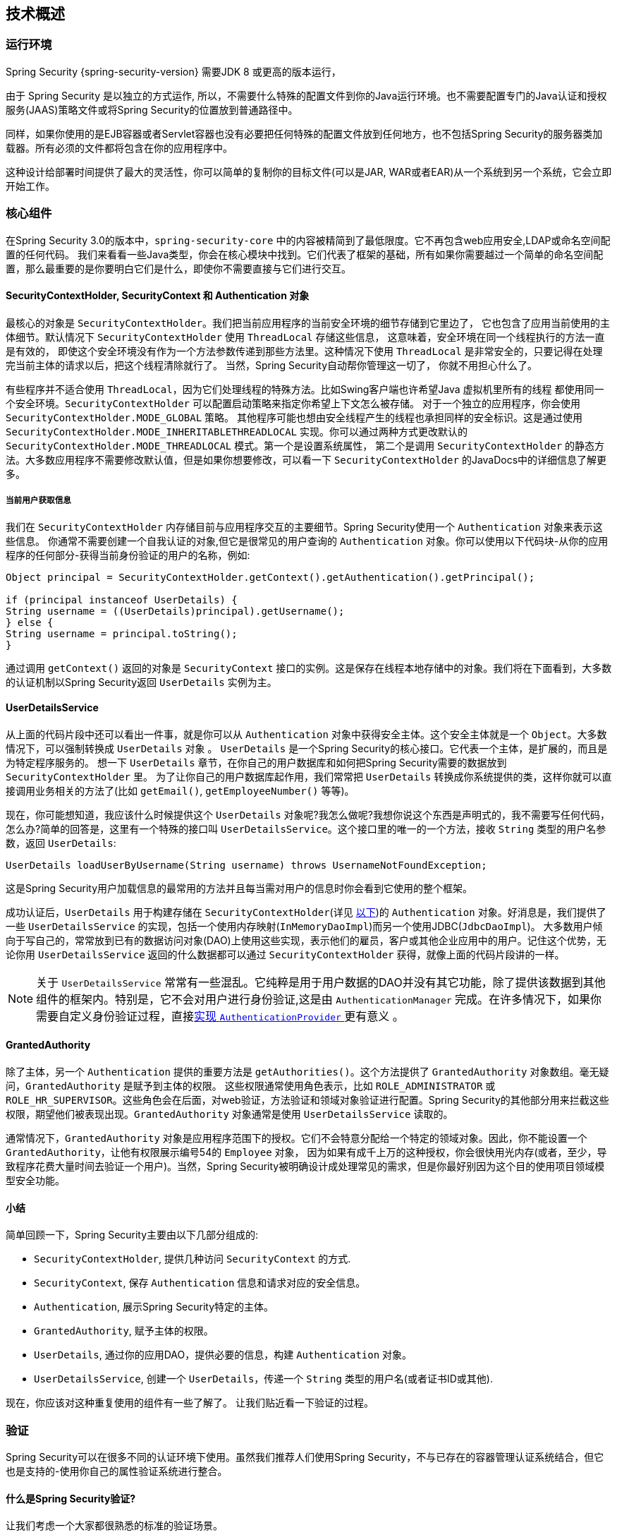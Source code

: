 [[technical-overview]]
== 技术概述


[[runtime-environment]]
=== 运行环境
Spring Security {spring-security-version} 需要JDK 8 或更高的版本运行，

由于 Spring Security 是以独立的方式运作, 所以，不需要什么特殊的配置文件到你的Java运行环境。也不需要配置专门的Java认证和授权服务(JAAS)策略文件或将Spring Security的位置放到普通路径中。

同样，如果你使用的是EJB容器或者Servlet容器也没有必要把任何特殊的配置文件放到任何地方，也不包括Spring Security的服务器类加载器。所有必须的文件都将包含在你的应用程序中。

这种设计给部署时间提供了最大的灵活性，你可以简单的复制你的目标文件(可以是JAR, WAR或者EAR)从一个系统到另一个系统，它会立即开始工作。


[[core-components]]
=== 核心组件
在Spring Security 3.0的版本中，`spring-security-core` 中的内容被精简到了最低限度。它不再包含web应用安全,LDAP或命名空间配置的任何代码。
我们来看看一些Java类型，你会在核心模块中找到。它们代表了框架的基础，所有如果你需要越过一个简单的命名空间配置，那么最重要的是你要明白它们是什么，即使你不需要直接与它们进行交互。

====  SecurityContextHolder, SecurityContext 和 Authentication 对象
最核心的对象是 `SecurityContextHolder`。我们把当前应用程序的当前安全环境的细节存储到它里边了， 它也包含了应用当前使用的主体细节。默认情况下 `SecurityContextHolder` 使用 `ThreadLocal` 存储这些信息，
这意味着，安全环境在同一个线程执行的方法一直是有效的， 即使这个安全环境没有作为一个方法参数传递到那些方法里。这种情况下使用 `ThreadLocal` 是非常安全的，只要记得在处理完当前主体的请求以后，把这个线程清除就行了。
当然，Spring Security自动帮你管理这一切了， 你就不用担心什么了。

有些程序并不适合使用 `ThreadLocal`，因为它们处理线程的特殊方法。比如Swing客户端也许希望Java 虚拟机里所有的线程 都使用同一个安全环境。`SecurityContextHolder` 可以配置启动策略来指定你希望上下文怎么被存储。
对于一个独立的应用程序，你会使用 `SecurityContextHolder.MODE_GLOBAL` 策略。
其他程序可能也想由安全线程产生的线程也承担同样的安全标识。这是通过使用 `SecurityContextHolder.MODE_INHERITABLETHREADLOCAL` 实现。你可以通过两种方式更改默认的 `SecurityContextHolder.MODE_THREADLOCAL` 模式。第一个是设置系统属性，
第二个是调用 `SecurityContextHolder` 的静态方法。大多数应用程序不需要修改默认值，但是如果你想要修改，可以看一下 `SecurityContextHolder` 的JavaDocs中的详细信息了解更多。

===== 当前用户获取信息
我们在 `SecurityContextHolder` 内存储目前与应用程序交互的主要细节。Spring Security使用一个 `Authentication` 对象来表示这些信息。 你通常不需要创建一个自我认证的对象,但它是很常见的用户查询的 `Authentication` 对象。你可以使用以下代码块-从你的应用程序的任何部分-获得当前身份验证的用户的名称，例如:

[source,java]
----

Object principal = SecurityContextHolder.getContext().getAuthentication().getPrincipal();

if (principal instanceof UserDetails) {
String username = ((UserDetails)principal).getUsername();
} else {
String username = principal.toString();
}
----

通过调用 `getContext()` 返回的对象是 `SecurityContext` 接口的实例。这是保存在线程本地存储中的对象。我们将在下面看到，大多数的认证机制以Spring Security返回 `UserDetails` 实例为主。


[[tech-userdetailsservice]]
==== UserDetailsService
从上面的代码片段中还可以看出一件事，就是你可以从 `Authentication` 对象中获得安全主体。这个安全主体就是一个 `Object`。大多数情况下，可以强制转换成 `UserDetails` 对象 。
`UserDetails` 是一个Spring Security的核心接口。它代表一个主体，是扩展的，而且是为特定程序服务的。 想一下 `UserDetails` 章节，在你自己的用户数据库和如何把Spring Security需要的数据放到 `SecurityContextHolder` 里。
为了让你自己的用户数据库起作用，我们常常把 `UserDetails` 转换成你系统提供的类，这样你就可以直接调用业务相关的方法了(比如 `getEmail()`, `getEmployeeNumber()` 等等)。

现在，你可能想知道，我应该什么时候提供这个 `UserDetails` 对象呢?我怎么做呢?我想你说这个东西是声明式的，我不需要写任何代码，怎么办?简单的回答是，这里有一个特殊的接口叫 `UserDetailsService`。这个接口里的唯一的一个方法，接收 `String` 类型的用户名参数，返回 `UserDetails`:

[source,java]
----

UserDetails loadUserByUsername(String username) throws UsernameNotFoundException;
----

这是Spring Security用户加载信息的最常用的方法并且每当需对用户的信息时你会看到它使用的整个框架。

成功认证后，`UserDetails` 用于构建存储在 `SecurityContextHolder`(详见 <<tech-intro-authentication,以下>>)的 `Authentication` 对象。好消息是，我们提供了一些 `UserDetailsService` 的实现，包括一个使用内存映射(`InMemoryDaoImpl`)而另一个使用JDBC(`JdbcDaoImpl`)。
大多数用户倾向于写自己的，常常放到已有的数据访问对象(DAO)上使用这些实现，表示他们的雇员，客户或其他企业应用中的用户。记住这个优势，无论你用 `UserDetailsService` 返回的什么数据都可以通过 `SecurityContextHolder` 获得，就像上面的代码片段讲的一样。

[NOTE]
====

关于 `UserDetailsService` 常常有一些混乱。它纯粹是用于用户数据的DAO并没有其它功能，除了提供该数据到其他组件的框架内。特别是，它不会对用户进行身份验证,这是由 `AuthenticationManager` 完成。在许多情况下，如果你需要自定义身份验证过程，直接<<core-services-authentication-manager,实现 `AuthenticationProvider` >> 更有意义 。
====


[[tech-granted-authority]]
==== GrantedAuthority
除了主体，另一个 `Authentication` 提供的重要方法是 `getAuthorities()`。这个方法提供了 `GrantedAuthority` 对象数组。毫无疑问，`GrantedAuthority` 是赋予到主体的权限。
这些权限通常使用角色表示，比如 `ROLE_ADMINISTRATOR` 或 `ROLE_HR_SUPERVISOR`。这些角色会在后面，对web验证，方法验证和领域对象验证进行配置。Spring Security的其他部分用来拦截这些权限，期望他们被表现出现。`GrantedAuthority` 对象通常是使用 `UserDetailsService` 读取的。

通常情况下，`GrantedAuthority` 对象是应用程序范围下的授权。它们不会特意分配给一个特定的领域对象。因此，你不能设置一个 `GrantedAuthority`，让他有权限展示编号54的 `Employee` 对象，
因为如果有成千上万的这种授权，你会很快用光内存(或者，至少，导致程序花费大量时间去验证一个用户)。当然，Spring Security被明确设计成处理常见的需求，但是你最好别因为这个目的使用项目领域模型安全功能。

==== 小结
简单回顾一下，Spring Security主要由以下几部分组成的:


* `SecurityContextHolder`, 提供几种访问 `SecurityContext` 的方式.

* `SecurityContext`, 保存 `Authentication` 信息和请求对应的安全信息。

* `Authentication`, 展示Spring Security特定的主体。

* `GrantedAuthority`, 赋予主体的权限。

* `UserDetails`, 通过你的应用DAO，提供必要的信息，构建 `Authentication` 对象。

* `UserDetailsService`, 创建一个 `UserDetails`，传递一个 `String` 类型的用户名(或者证书ID或其他).


现在，你应该对这种重复使用的组件有一些了解了。 让我们贴近看一下验证的过程。


[[tech-intro-authentication]]
=== 验证
Spring Security可以在很多不同的认证环境下使用。虽然我们推荐人们使用Spring Security，不与已存在的容器管理认证系统结合，但它也是支持的-使用你自己的属性验证系统进行整合。

==== 什么是Spring Security验证?
让我们考虑一个大家都很熟悉的标准的验证场景。

. 提示用户输入用户名和密码进行登录。
. 该系统 (成功) 验证该用户名的密码正确。
. 获取该用户的环境信息 (他们的角色列表等).
. 为用户建立安全的环境。
. 用户进行，可能执行一些操作，这是潜在的保护的访问控制机制，检查所需权限，对当前的安全的环境信息的操作。

前三个项目构成的验证过程，所以我们将看看这些是如何发生在Spring Security中的。

. 用户名和密码进行组合成一个实例 `UsernamePasswordAuthenticationToken` (一个 `Authentication` 接口的实例, 我们之前看到的).
. 令牌传递到 `AuthenticationManager` 实例进行验证。
. 该 `AuthenticationManager` 完全填充 `Authentication` 实例返回成功验证。
. 安全环境是通过调用 `SecurityContextHolder.getContext().setAuthentication(…​)`, 传递到返回的验证对象建立的。

从这一点上来看，用户被认为是被验证的。让我们看看一些代码作为一个例子:

[source,java]
----
import org.springframework.security.authentication.*;
import org.springframework.security.core.*;
import org.springframework.security.core.authority.SimpleGrantedAuthority;
import org.springframework.security.core.context.SecurityContextHolder;

public class AuthenticationExample {
private static AuthenticationManager am = new SampleAuthenticationManager();

public static void main(String[] args) throws Exception {
	BufferedReader in = new BufferedReader(new InputStreamReader(System.in));

	while(true) {
	System.out.println("Please enter your username:");
	String name = in.readLine();
	System.out.println("Please enter your password:");
	String password = in.readLine();
	try {
		Authentication request = new UsernamePasswordAuthenticationToken(name, password);
		Authentication result = am.authenticate(request);
		SecurityContextHolder.getContext().setAuthentication(result);
		break;
	} catch(AuthenticationException e) {
		System.out.println("Authentication failed: " + e.getMessage());
	}
	}
	System.out.println("Successfully authenticated. Security context contains: " +
			SecurityContextHolder.getContext().getAuthentication());
}
}

class SampleAuthenticationManager implements AuthenticationManager {
static final List<GrantedAuthority> AUTHORITIES = new ArrayList<GrantedAuthority>();

static {
	AUTHORITIES.add(new SimpleGrantedAuthority("ROLE_USER"));
}

public Authentication authenticate(Authentication auth) throws AuthenticationException {
	if (auth.getName().equals(auth.getCredentials())) {
	return new UsernamePasswordAuthenticationToken(auth.getName(),
		auth.getCredentials(), AUTHORITIES);
	}
	throw new BadCredentialsException("Bad Credentials");
}
}
----

在这里我们已经写了一个小程序，要求用户输入一个用户名和密码并执行上述序列。这个 `AuthenticationManager` 我们这里将验证用户的用户名和密码将其设置成一样的，它给每一个用户分配一个单一的角色。从上面输出的将是类似的东西:

[source,txt]
----

Please enter your username:
bob
Please enter your password:
password
Authentication failed: Bad Credentials
Please enter your username:
bob
Please enter your password:
bob
Successfully authenticated. Security context contains: \
org.springframework.security.authentication.UsernamePasswordAuthenticationToken@441d0230: \
Principal: bob; Password: [PROTECTED]; \
Authenticated: true; Details: null; \
Granted Authorities: ROLE_USER

----


请注意，你通常不需要写任何这样的代码。这个过程通常会发生在内部，以一个web认证过滤器为例，我们刚刚在这里的代码显示，
在Spring Security中究竟是什么构成了验证的问题，有一个相对简单的答案。用户验证时，`SecurityContextHolder` 包含一个完全填充的 `Authentication` 对象的用户进行身份验证。


==== 直接设置SecurityContextHolder的内容

事实上，Spring Security不介意你如何把 `Authentication` 对象包含在 `SecurityContextHolder` 内。唯一的关键要求是 `SecurityContextHolder` 包含 `Authentication` 在 `AbstractSecurityInterceptor` 之前(我们会看到更多的版本)需要用户授权操作。

你可以(很多用户都这样做)写一个自己的过滤器或MVC控制器来提供验证系统的交互，这些都不是基于Spring Security的。比如，你也许使用容器管理认证，从 `ThreadLocal` 或 `JNDI` 里获得当前用户信息。或者，你的公司可能有一个遗留系统，它是一个企业标准，你不能控制它。
这种情况下，很容易让Spring Security工作，也能提供验证能力。你所需要的就是写一个过滤器(或等价物)从指定位置读取第三方用户信息，把它放到 `SecurityContextHolder` 里。在这种情况下，你还需要考虑的事情通常是由内置的认证基础设施自动照顾。
例如，您可能需要先创建HTTP会话来<<tech-intro-sec-context-persistence,缓存请求之间的上下文>>，然后再将响应写入客户端 footnote:[提交响应后就无法创建会话。].

如果你想知道AuthenticationManager是如何以现实世界的例子来实现，我们可以来看看 <<core-services-authentication-manager,核心服务一章>>

[[tech-intro-web-authentication]]
=== 在Web应用程序中的身份验证
现在让我们来看看你在Web应用程序中使用Spring Security的情况(不启用 `web.xml` 安全性)。用户如何进行身份验证和建立安全环境?

考虑一个典型的Web应用程序的身份验证过程:


. 你访问首页, 点击一个链接。
. 向服务器发送一个请求，服务器判断你是否在访问一个受保护的资源。
. 如果你还没有进行过认证，服务器发回一个响应，提示你必须进行认证。响应可能是HTTP响应代码，或者是重新定向到一个特定的web页面。
. 依据验证机制，你的浏览器将重定向到特定的web页面，这样你可以添加表单，或者浏览器使用其他方式校验你的身份（比如，一个基本校验对话框，cookie，或者X509证书，或者其他）。
. 浏览器会发回一个响应给服务器。 这将是HTTP POST包含你填写的表单内容，或者是HTTP头部，包含你的验证信息。
. 下一步，服务器会判断当前的证书是否是有效的， 如果他们是有效的，下一步会执行。 如果他们是非法的，通常你的浏览器会再尝试一次（所以你返回的步骤二）。
. 你发送的原始请求，会导致重新尝试验证过程。有希望的是，你会通过验证，得到足够的授权，访问被保护的资源。如果你有足够的权限，请求会成功。否则，你会收到一个HTTP错误代码403，意思是访问被拒绝。

Spring Security使用不同的类负责上面提到的每个步骤。主要的参与者是（按照使用顺序） `ExceptionTranslationFilter`, 一个 `AuthenticationEntryPoint` 和身份验证机制, 我们在上一节看到它负责调用 `AuthenticationManager`。

==== ExceptionTranslationFilter
`ExceptionTranslationFilter` 是一个Spring Security过滤器，用来检测是否抛出了Spring Security异常。这些异常会被 `AbstractSecurityInterceptor` 抛出，它主要用来提供验证服务。
我们会在下一节讨论 `AbstractSecurityInterceptor`，但是现在，我们只需要知道，它是用来生成Java，并且要知道和HTTP没什么关系，或者如何验证一个主体。
而 `ExceptionTranslationFilter` 提供这些服务，使用特点那个的响应，返回错误代码403(如果主体被验证了，但是权限不足-在上边的步骤七),或者启动一个 `AuthenticationEntryPoint` (如果主体没有被认证，然后我们需要进入步骤三)。

[[tech-intro-auth-entry-point]]
==== AuthenticationEntryPoint
`AuthenticationEntryPoint` 对应上面列表中的步骤三。如你所想的，每个web应用程序都有默认的验证策略(好的，这可以在Spring Security里配置一切，但是让我们现在保持简单)。每个主要验证系统会有它自己的 `AuthenticationEntryPoint` 实现， 会执行动作，如同步骤三里的描述一样。

==== 验证机制

在你的浏览器决定提交你的认证证书之后(使用HTTP表单发送或者是HTTP头),服务器部分需要有一些东西来 "收集" 这些验证信息。现在我们到了上述的第六步。
在Spring Security里，我们需要一个特定的名字，来描述从用户代码（通常是浏览器）收集验证信息的功能，这个名字就是"验证机制"。实例是窗体的基本登录和基本的身份验证。一旦认证细节已从用户代理收集,建立一个 `Authentication` "request"对象，然后提交给 `AuthenticationManager`。

验证机制重新获得了组装好的 `Authentication` 对象时，它会认为请求有效，把 `Authentication` 放到 `SecurityContextHolder` 里的，然后导致原始请求重审(第七步)。另一方面,如果 `AuthenticationManager` 驳回了请求,验证机制会让用户代码重试(第二步)。
[[tech-intro-sec-context-persistence]]
==== 在请求之间存储 `SecurityContext`

根据不同的应用程序类型，在用户操作的过程中需要有合适的策略来保存security信息。在一个典型的web应用中，一个用户登录系统之后就会被一个特有的session Id所唯一标识,服务器会将session作用期间的principal数据保存在缓存中。
在Spring Security中,保存 `SecurityContext` 的任务落在了 `SecurityContextPersistenceFilter` 身上，它默认将上下文当做 `HttpSession` 属性保存在HTTP请求中,并且将每一个请求的上下文保存在 `SecurityContextHolder` 中，
最重要的功能,是在请求结束之后,清理 `SecurityContextHolder`。你不需要处于安全的目的直接和 `HttpSession` 打交道。在这里仅仅只是不需要那样做-总是使用 `SecurityContextHolder` 来代替HttpSession。

许多其他的应用（举个例子：一个无状态的RESTful风格web服务）不使用Http Session并且每次请求过来都会进行验证。然而比较重要的是: `SecurityContextPersistenceFilter` 被包含在过滤器链中,并确保每次请求完毕之后清理 `SecurityContextHolder`。

[NOTE]
====
其中有一个应用程序接收一个会话的并发请求,同样的 `SecurityContext` 实例将线程之间共享。即使正在使用 `ThreadLocal`,它是相同的实例,从每个线程的 `HttpSession` 检索。如果你希望暂时改变一个线程正在运行的上下文这很有意义。如果你只是使用 `SecurityContextHolder.getContext()`,
和调用 `setAuthentication(anAuthentication)` 返回的上下文对象,那么 `Authentication` 对象将在全部并发线程共享相同的 `SecurityContext` 情况的变化。
你可以自定义 `SecurityContextPersistenceFilter` 的行为,为每一个请求创建一个完全新的 `SecurityContext`,防止在一个线程的变化影响另一个。或者,你可以创建一个新的实例,只是在这个点上,你暂时改变了背景。
方法 `SecurityContextHolder.createEmptyContext()` 总是返回一个新的上下文实例。
====

[[tech-intro-access-control]]
=== Spring Security的访问控制(授权)
负责Spring Security访问控制决策的主要接口是 `AccessDecisionManager`。它有一个decide方法，它需要一个 `Authentication` 对象请求访问,一个"secure object"(见下文)和安全元数据属性的列表适用的对象(如一个列表哪些角色需要被访问授权)。

==== 安全和AOP建议
如果你熟悉AOP的话，就会知道有几种不同的拦截方式：之前，之后，抛异常和环绕。 其中环绕是非常有用的，因为advisor可以决定是否执行这个方法，是否修改返回的结果，是否抛出异常。
Spring Security为方法调用提供了一个环绕advice，就像web请求一样。 我们使用Spring的标准AOP支持制作了一个处理方法调用的环绕advice，我们使用标准Filter建立了对web请求的环绕advice。

对那些不熟悉AOP的人，需要理解的关键问题是Spring Security可以帮助你保护方法的调用，就像保护web请求一样。大多数人对保护服务层里的安全方法非常按兴趣。
这是因为在目前这一代J2EE程序里，服务器放了更多业务相关的逻辑。如果你只是需要保护服务层的方法调用，Spring标准AOP平台就够了。如果你想直接保护领域对象，你会发现AspectJ非常值得考虑。

可以选择使用AspectJ还是SpringAOP处理方法验证，或者你可以选择使用filters处理web请求验证。 你可以不选，选择其中一个，选择两个，或者三个都选。主流的应用是处理一些web请求验证，再结合一些在服务层里的Spring AOP方法调用验证。

[[secure-objects]]
==== 安全对象和 `AbstractSecurityInterceptor`
那么，什么是“安全对象”？ Spring Security使用该术语来指代任何可以对其应用安全性（例如授权决策）的对象。 最常见的示例是方法调用和Web请求。

Spring Security支持的每个安全对象类型都有它自己的拦截器,他们都是 `AbstractSecurityInterceptor` 的子类。很重要的是,如果主体是已经通过了验证,在 `AbstractSecurityInterceptor` 被调用的时候,`SecurityContextHolder` 将会包含一个有效的 `Authentication`。

`AbstractSecurityInterceptor` 提供了一套一致的工作流程，来处理对安全对象的请求，通常是:

. 查找当前请求里分配的"配置属性"
. 把安全对象，当前的 `Authentication` 和配置属性,提交给 `AccessDecisionManager` 来进行以此认证决定。
. 有可能在调用的过程中,对 `Authentication` 进行修改
. 允许安全对象进行处理（假设访问被允许了）
. 在调用返回的时候执行配置的 `AfterInvocationManager`。如果调用引发异常,`AfterInvocationManager` 将不会被调用。

[[tech-intro-config-attributes]]
===== 配置属性是什么?
一个"配置属性"可以看做是一个字符串,它对于 `AbstractSecurityInterceptor` 使用的类是有特殊含义的。它们由框架内接口 `ConfigAttribute` 表示。它们可能是简单的角色名称或拥有更复杂的含义,这就与 `AccessDecisionManager` 实现的先进程度有关了。`AbstractSecurityInterceptor` 和配置在一起的 `SecurityMetadataSource` 用来为一个安全对象搜索属性。
通常这个属性对用户是不可见的。配置属性将以注解的方式设置在受保护方法上，或者作为受保护URLs的访问属性。
例如,当我们看到像 `<intercept-url pattern='/secure/**' access='ROLE_A,ROLE_B'/>` 命名空间中的介绍,这是说配置属性 `ROLE_A` 和 `ROLE_B` 适用于匹配Web请求的特定模式。
在实践中,使用默认的 `AccessDecisionManager` 配置, 这意味着,任何人谁拥有 `GrantedAuthority` 只要符合这两个属性将被允许访问。严格来说,它们只是依赖于 `AccessDecisionManager` 实施的属性和解释。
使用前缀 `ROLE_` 是一个标记,以表明这些属性是角色,应该由Spring Security的 `RoleVoter` 前缀被消耗掉。这只是使用 `AccessDecisionManager` 的选择基础。我们将在 <<authz-arch,授权>>章看到 `AccessDecisionManager` 是如何实现的。

===== RunAsManager
假设 `AccessDecisionManager` 决定允许执行这个请求,`AbstractSecurityInterceptor` 会正常执行这个请求。话虽如此，罕见情况下，用户可能需要把 `SecurityContext` 的 `Authentication` 换成另一个 `Authentication`,
这是由 `AccessDecisionManager` 调用 `RunAsManager`。这也许在,有原因,不常见的情况下有用,比如服务层方法需要调用远程系统表现不同的身份。 因为Spring Security自动传播安全身份，从一个服务器到另一个（假设你使用了配置好的 RMI 或者 HttpInvoker 远程调用协议客户端），就可以用到它了。

===== AfterInvocationManager

按照下面安全对象执行和返回的方式-可能意味着完全的方法调用或过滤器链的执行-在 `AbstractSecurityInterceptor` 得到一个最后的机会来处理调用。
这种状态下 `AbstractSecurityInterceptor` 对有可能修改返回对象感兴趣。你可能想让它发生，因为验证决定不能“关于如何在”一个安全对象调用。高可插拔性,`AbstractSecurityInterceptor` 通过控制 `AfterInvocationManager` 在实际需要的时候修改对象。
这里类实际上可能替换对象，或者抛出异常，或者什么也不做。如果调用成功后，检查调用才会执行。如果出现异常，额外的检查将被跳过。

`AbstractSecurityInterceptor` 和它的相关对象 <<abstract-security-interceptor,图9.1 安全拦截器和 "安全对象" 模型>>

[[abstract-security-interceptor]]
.安全拦截器和  "安全对象" 模型
image::images/security-interception.png[Abstract Security Interceptor]

===== 扩展安全对象模型
只有当开发人员考虑一个全新的拦截方法和授权请求时才需要直接使用安全对象。例如，为了确保对消息系统的调用，它有可能建立建立一个新的安全对象。
任何东西都需要安全，并且还提供了一种方法去调用（如建议语义的AOP）能够被做成一个安全对象。不得不说的是，大多数Spring应用程序将只使用三种目前完全支持的安全对象类型(AOP Alliance `MethodInvocation`, `AspectJ` `JoinPoint` 和web请求 `FilterInvocation`)。